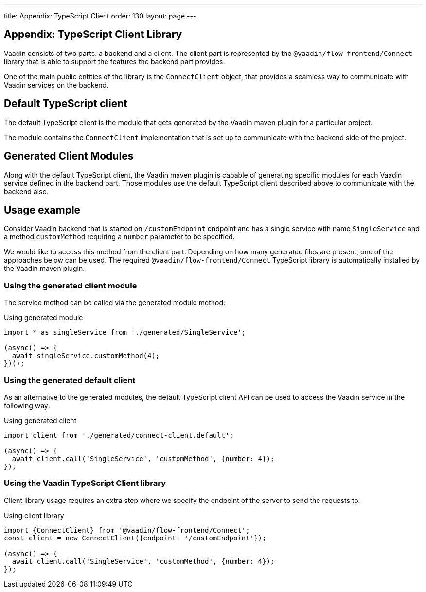 ---
title: Appendix: TypeScript Client
order: 130
layout: page
---

== Appendix: TypeScript Client Library

Vaadin consists of two parts: a backend and a client.
The client part is represented by the `@vaadin/flow-frontend/Connect` library that is able to support the features the backend part provides.

One of the main public entities of the library is the `ConnectClient` object, that provides a seamless way to communicate with Vaadin services on the backend.

== Default TypeScript client

The default TypeScript client is the module that gets generated by the Vaadin maven plugin for a particular project.

The module contains the `ConnectClient` implementation that is set up to communicate with the backend side of the project.

== Generated Client Modules

Along with the default TypeScript client, the Vaadin maven plugin is capable of generating specific modules for each Vaadin service defined in the backend part. Those modules use the default TypeScript client described above to communicate with the backend also.

== Usage example

Consider Vaadin backend that is started on `/customEndpoint` endpoint and has a single service with name `SingleService`
and a method `customMethod` requiring a `number` parameter to be specified.

We would like to access this method from the client part.
Depending on how many generated files are present, one of the approaches below can be used.
The required `@vaadin/flow-frontend/Connect` TypeScript library is automatically installed by the Vaadin maven plugin.

=== Using the generated client module

The service method can be called via the generated module method:

.Using generated module
[source, typescript]
[[generated-module]]
----
import * as singleService from './generated/SingleService';

(async() => {
  await singleService.customMethod(4);
})();
----

=== Using the generated default client

As an alternative to the generated modules, the default TypeScript client API can be used to access the Vaadin service in the following way:

.Using generated client
[source, typescript]
[[generated-client]]
----
import client from './generated/connect-client.default';

(async() => {
  await client.call('SingleService', 'customMethod', {number: 4});
});
----

=== Using the Vaadin TypeScript Client library

Client library usage requires an extra step where we specify the endpoint of the server to send the requests to:

.Using client library
[source, typescript]
[[client-library]]
----
import {ConnectClient} from '@vaadin/flow-frontend/Connect';
const client = new ConnectClient({endpoint: '/customEndpoint'});

(async() => {
  await client.call('SingleService', 'customMethod', {number: 4});
});
----
